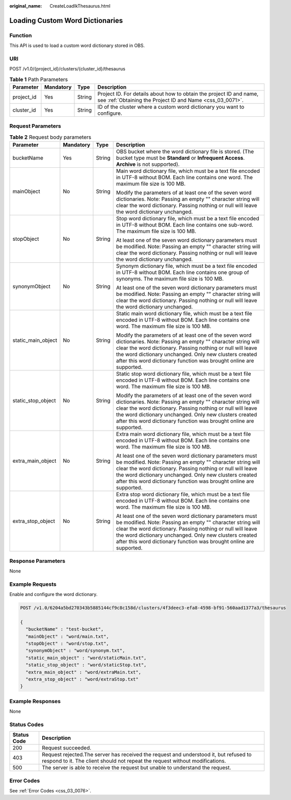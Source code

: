 :original_name: CreateLoadIkThesaurus.html

.. _CreateLoadIkThesaurus:

Loading Custom Word Dictionaries
================================

Function
--------

This API is used to load a custom word dictionary stored in OBS.

URI
---

POST /v1.0/{project_id}/clusters/{cluster_id}/thesaurus

.. table:: **Table 1** Path Parameters

   +------------+-----------+--------+----------------------------------------------------------------------------------------------------------------------------------+
   | Parameter  | Mandatory | Type   | Description                                                                                                                      |
   +============+===========+========+==================================================================================================================================+
   | project_id | Yes       | String | Project ID. For details about how to obtain the project ID and name, see :ref:`Obtaining the Project ID and Name <css_03_0071>`. |
   +------------+-----------+--------+----------------------------------------------------------------------------------------------------------------------------------+
   | cluster_id | Yes       | String | ID of the cluster where a custom word dictionary you want to configure.                                                          |
   +------------+-----------+--------+----------------------------------------------------------------------------------------------------------------------------------+

Request Parameters
------------------

.. table:: **Table 2** Request body parameters

   +--------------------+-----------------+-----------------+---------------------------------------------------------------------------------------------------------------------------------------------------------------------------------------------------------------------------------------------------------------------------------------------------------------------+
   | Parameter          | Mandatory       | Type            | Description                                                                                                                                                                                                                                                                                                         |
   +====================+=================+=================+=====================================================================================================================================================================================================================================================================================================================+
   | bucketName         | Yes             | String          | OBS bucket where the word dictionary file is stored. (The bucket type must be **Standard** or **Infrequent Access**. **Archive** is not supported).                                                                                                                                                                 |
   +--------------------+-----------------+-----------------+---------------------------------------------------------------------------------------------------------------------------------------------------------------------------------------------------------------------------------------------------------------------------------------------------------------------+
   | mainObject         | No              | String          | Main word dictionary file, which must be a text file encoded in UTF-8 without BOM. Each line contains one word. The maximum file size is 100 MB.                                                                                                                                                                    |
   |                    |                 |                 |                                                                                                                                                                                                                                                                                                                     |
   |                    |                 |                 | Modify the parameters of at least one of the seven word dictionaries. Note: Passing an empty "" character string will clear the word dictionary. Passing nothing or null will leave the word dictionary unchanged.                                                                                                  |
   +--------------------+-----------------+-----------------+---------------------------------------------------------------------------------------------------------------------------------------------------------------------------------------------------------------------------------------------------------------------------------------------------------------------+
   | stopObject         | No              | String          | Stop word dictionary file, which must be a text file encoded in UTF-8 without BOM. Each line contains one sub-word. The maximum file size is 100 MB.                                                                                                                                                                |
   |                    |                 |                 |                                                                                                                                                                                                                                                                                                                     |
   |                    |                 |                 | At least one of the seven word dictionary parameters must be modified. Note: Passing an empty "" character string will clear the word dictionary. Passing nothing or null will leave the word dictionary unchanged.                                                                                                 |
   +--------------------+-----------------+-----------------+---------------------------------------------------------------------------------------------------------------------------------------------------------------------------------------------------------------------------------------------------------------------------------------------------------------------+
   | synonymObject      | No              | String          | Synonym dictionary file, which must be a text file encoded in UTF-8 without BOM. Each line contains one group of synonyms. The maximum file size is 100 MB.                                                                                                                                                         |
   |                    |                 |                 |                                                                                                                                                                                                                                                                                                                     |
   |                    |                 |                 | At least one of the seven word dictionary parameters must be modified. Note: Passing an empty "" character string will clear the word dictionary. Passing nothing or null will leave the word dictionary unchanged.                                                                                                 |
   +--------------------+-----------------+-----------------+---------------------------------------------------------------------------------------------------------------------------------------------------------------------------------------------------------------------------------------------------------------------------------------------------------------------+
   | static_main_object | No              | String          | Static main word dictionary file, which must be a text file encoded in UTF-8 without BOM. Each line contains one word. The maximum file size is 100 MB.                                                                                                                                                             |
   |                    |                 |                 |                                                                                                                                                                                                                                                                                                                     |
   |                    |                 |                 | Modify the parameters of at least one of the seven word dictionaries. Note: Passing an empty "" character string will clear the word dictionary. Passing nothing or null will leave the word dictionary unchanged. Only new clusters created after this word dictionary function was brought online are supported.  |
   +--------------------+-----------------+-----------------+---------------------------------------------------------------------------------------------------------------------------------------------------------------------------------------------------------------------------------------------------------------------------------------------------------------------+
   | static_stop_object | No              | String          | Static stop word dictionary file, which must be a text file encoded in UTF-8 without BOM. Each line contains one word. The maximum file size is 100 MB.                                                                                                                                                             |
   |                    |                 |                 |                                                                                                                                                                                                                                                                                                                     |
   |                    |                 |                 | Modify the parameters of at least one of the seven word dictionaries. Note: Passing an empty "" character string will clear the word dictionary. Passing nothing or null will leave the word dictionary unchanged. Only new clusters created after this word dictionary function was brought online are supported.  |
   +--------------------+-----------------+-----------------+---------------------------------------------------------------------------------------------------------------------------------------------------------------------------------------------------------------------------------------------------------------------------------------------------------------------+
   | extra_main_object  | No              | String          | Extra main word dictionary file, which must be a text file encoded in UTF-8 without BOM. Each line contains one word. The maximum file size is 100 MB.                                                                                                                                                              |
   |                    |                 |                 |                                                                                                                                                                                                                                                                                                                     |
   |                    |                 |                 | At least one of the seven word dictionary parameters must be modified. Note: Passing an empty "" character string will clear the word dictionary. Passing nothing or null will leave the word dictionary unchanged. Only new clusters created after this word dictionary function was brought online are supported. |
   +--------------------+-----------------+-----------------+---------------------------------------------------------------------------------------------------------------------------------------------------------------------------------------------------------------------------------------------------------------------------------------------------------------------+
   | extra_stop_object  | No              | String          | Extra stop word dictionary file, which must be a text file encoded in UTF-8 without BOM. Each line contains one word. The maximum file size is 100 MB.                                                                                                                                                              |
   |                    |                 |                 |                                                                                                                                                                                                                                                                                                                     |
   |                    |                 |                 | At least one of the seven word dictionary parameters must be modified. Note: Passing an empty "" character string will clear the word dictionary. Passing nothing or null will leave the word dictionary unchanged. Only new clusters created after this word dictionary function was brought online are supported. |
   +--------------------+-----------------+-----------------+---------------------------------------------------------------------------------------------------------------------------------------------------------------------------------------------------------------------------------------------------------------------------------------------------------------------+

Response Parameters
-------------------

None

Example Requests
----------------

Enable and configure the word dictionary.

.. code-block:: text

   POST /v1.0/6204a5bd270343b5885144cf9c8c158d/clusters/4f3deec3-efa8-4598-bf91-560aad1377a3/thesaurus

   {
     "bucketName" : "test-bucket",
     "mainObject" : "word/main.txt",
     "stopObject" : "word/stop.txt",
     "synonymObject" : "word/synonym.txt",
     "static_main_object" : "word/staticMain.txt",
     "static_stop_object" : "word/staticStop.txt",
     "extra_main_object" : "word/extraMain.txt",
     "extra_stop_object" : "word/extraStop.txt"
   }

Example Responses
-----------------

None

Status Codes
------------

+-------------+-----------------------------------------------------------------------------------------------------------------------------------------------------------------------+
| Status Code | Description                                                                                                                                                           |
+=============+=======================================================================================================================================================================+
| 200         | Request succeeded.                                                                                                                                                    |
+-------------+-----------------------------------------------------------------------------------------------------------------------------------------------------------------------+
| 403         | Request rejected.The server has received the request and understood it, but refused to respond to it. The client should not repeat the request without modifications. |
+-------------+-----------------------------------------------------------------------------------------------------------------------------------------------------------------------+
| 500         | The server is able to receive the request but unable to understand the request.                                                                                       |
+-------------+-----------------------------------------------------------------------------------------------------------------------------------------------------------------------+

Error Codes
-----------

See :ref:`Error Codes <css_03_0076>`.
